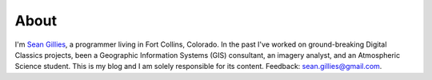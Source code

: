 About
=====

I'm `Sean Gillies <http://sgillies.net>`__, a programmer living in Fort
Collins, Colorado. In the past I've worked on ground-breaking Digital Classics
projects, been a Geographic Information Systems (GIS) consultant, an imagery
analyst, and an Atmospheric Science student. This is my blog and I am solely
responsible for its content.  Feedback: sean.gillies@gmail.com.

